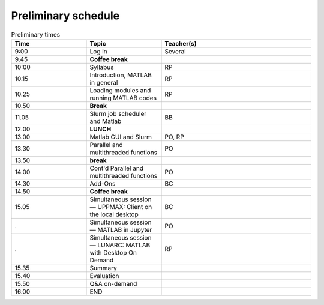 Preliminary schedule
--------------------

.. list-table:: Preliminary times
   :widths: 25 25 50
   :header-rows: 1

   * - Time
     - Topic
     - Teacher(s)
   * - 9:00
     - Log in 
     - Several
   * - 9.45
     - **Coffee break**
     - 
   * - 10:00
     - Syllabus 
     - RP
   * - 10.15
     - Introduction, MATLAB in general
     - RP
   * - 10.25
     - Loading modules and running MATLAB codes 
     - RP
   * - 10.50
     - **Break**
     - 
   * - 11.05
     - Slurm job scheduler and Matlab  
     - BB
   * - 12.00
     - **LUNCH**
     -
   * - 13.00
     - Matlab GUI and Slurm
     - PO, RP
   * - 13.30
     - Parallel and multithreaded functions   
     - PO
   * - 13.50
     - **break**
     - 
   * - 14.00
     - Cont'd Parallel and multithreaded functions   
     - PO
   * - 14.30
     - Add-Ons 
     - BC
   * - 14.50
     - **Coffee break**
     - 
   * - 15.05
     - Simultaneous session — UPPMAX: Client on the local desktop
     - BC
   * - .
     - Simultaneous session — MATLAB in Jupyter
     - PO
   * - .
     - Simultaneous session — LUNARC: MATLAB with Desktop On Demand
     - RP
   * - 15.35
     - Summary 
     -
   * - 15.40
     - Evaluation
     -
   * - 15.50
     - Q&A on-demand
     -
   * - 16.00
     - END
     -

